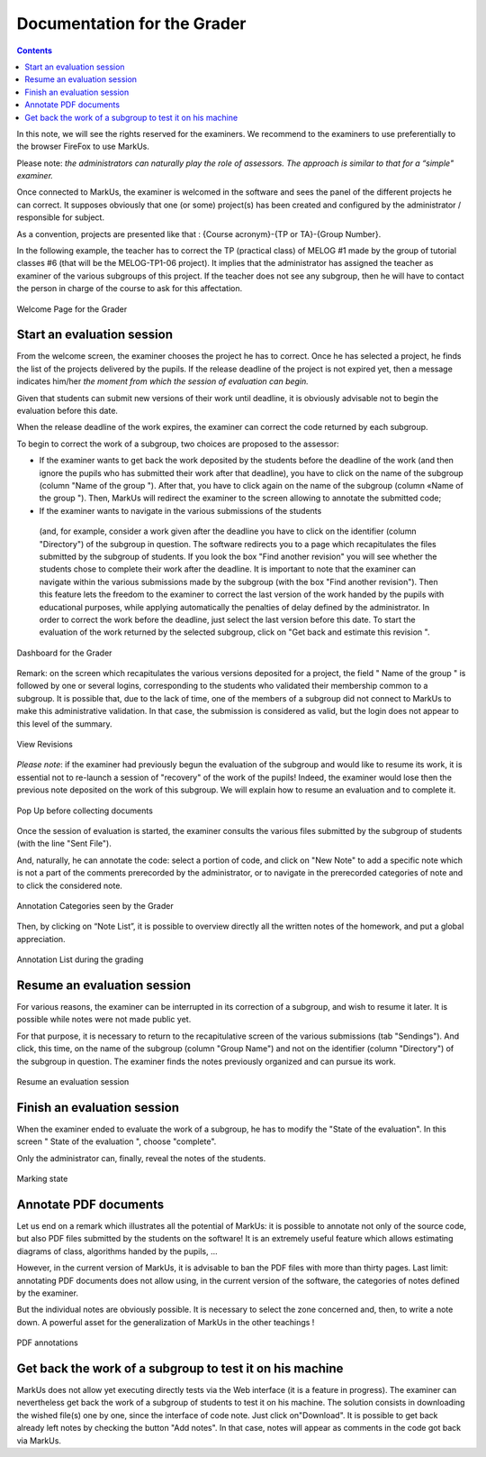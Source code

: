 ================================================================================
Documentation for the Grader
================================================================================

.. contents::

In this note, we will see the rights reserved for the examiners. We recommend
to the examiners to use preferentially to the browser FireFox to use MarkUs.

Please note: *the administrators can naturally play the role of assessors. The
approach is similar to that for a “simple" examiner.* 

Once connected to MarkUs, the examiner is welcomed in the software and sees the
panel of the different projects he can correct. It supposes obviously that one
(or some) project(s) has been created and configured by the administrator /
responsible for subject.

As a convention, projects are presented like that : {Course acronym}-{TP or
TA}-{Group Number}.

In the following example, the teacher has to correct the TP (practical class)
of MELOG #1 made by the group of tutorial classes #6 (that will be the
MELOG-TP1-06 project). It implies that the administrator has assigned the
teacher as examiner of the various subgroups of this project. If the teacher
does not see any subgroup, then he will have to contact the person in charge of
the course to ask for this affectation. 


.. figure:: images/Doc_Grader_WelcomePage.jpg
   :width: 1599px
   :height: 502px
   :scale: 100%
   :align: center
   :alt: Welcome Page

   Welcome Page for the Grader

Start an evaluation session 
--------------------------------------------------------------------------------
From the welcome screen, the examiner chooses the project he has to correct.
Once he has selected a project, he finds the list of the projects delivered by
the pupils.  If the release deadline of the project is not expired yet, then a
message indicates him/her *the moment from which the session of evaluation can
begin.*

Given that students can submit new versions of their work until
deadline, it is obviously advisable not to begin the evaluation before this
date.

When the release deadline of the work expires, the examiner can correct
the code returned by each subgroup.

To begin to correct the work of a subgroup, two choices are proposed to the
assessor: 

*  If the examiner wants to get back the work deposited by the students
   before the deadline of the work (and then ignore the pupils who has submitted
   their work after that deadline), you have to click on the name of the subgroup
   (column "Name of the group "). After that, you have to click again on the name
   of the subgroup (column «Name of the group "). Then, MarkUs will redirect the
   examiner to the screen allowing to annotate the submitted code; 
   
*  If the examiner wants to navigate in the various submissions of the students
  (and, for example, consider a work given after the deadline you have to click
  on the identifier (column "Directory") of the subgroup in question. The
  software redirects you to a page which recapitulates the files submitted by
  the subgroup of students.  If you look the box "Find another revision" you
  will see whether the students chose to complete their work after the
  deadline. It is important to note that the examiner can navigate within the
  various submissions made by the subgroup (with the box "Find another
  revision"). Then this feature lets the freedom to the examiner to correct the
  last version of the work handed by the pupils with educational purposes,
  while applying automatically the penalties of delay defined by the
  administrator. In order to correct the work before the deadline, just select
  the last version before this date. To start the evaluation of the work
  returned by the selected subgroup, click on "Get back and estimate this
  revision ".

.. figure:: images/Doc_Grader_Dashboard.jpg
   :width: 1597px
   :height: 502px
   :scale: 100%
   :align: center
   :alt: Dashboard

   Dashboard for the Grader


Remark: on the screen which recapitulates the various versions deposited for a
project, the field " Name of the group " is followed by one or several logins,
corresponding to the students who validated their membership common to a
subgroup. It is possible that, due to the lack of time, one of the members of a
subgroup did not connect to MarkUs to make this administrative validation. In
that case, the submission is considered as valid, but the login does not appear
to this level of the summary.

.. figure:: images/Doc_Grader_ViewRevision.jpg
   :width: 1599px
   :height: 549px
   :scale: 100%
   :align: center
   :alt: View Revisions

   View Revisions

*Please note*: if the examiner had previously begun the evaluation of the
subgroup and would like to resume its work, it is essential not to re-launch a
session of "recovery" of the work of the pupils! Indeed, the examiner would
lose then the previous note deposited on the work of this subgroup. We will
explain how to resume an evaluation and to complete it.

.. figure:: images/Doc_Grader_PopUp.jpg
   :width: 1599px
   :height: 507px
   :scale: 100%
   :align: center
   :alt: Pop Up

   Pop Up before collecting documents

Once the session of evaluation is started, the examiner consults the various
files submitted by the subgroup of students (with the line "Sent File"). 

And, naturally, he can annotate the code: select a portion of code, and click
on "New Note" to add a specific note which is not a part of the comments
prerecorded by the administrator, or to navigate in the prerecorded categories
of note and to click the considered note.

.. figure:: images/Doc_Grader_Annotations.jpg
   :width: 1585px
   :height: 653px
   :scale: 100%
   :align: center
   :alt: Annotation Categories

   Annotation Categories seen by the Grader

Then, by clicking on “Note List”, it is possible to overview directly all the
written notes of the homework, and put a global appreciation. 

.. figure:: images/Doc_Grader_AnnotationList.jpg
   :width: 1579px
   :height: 613px
   :scale: 100%
   :align: center
   :alt: Annotation List

   Annotation List during the grading

Resume an evaluation session
--------------------------------------------------------------------------------
For various reasons, the examiner can be interrupted in its correction of a
subgroup, and wish to resume it later. It is possible while notes were not made
public yet. 

For that purpose, it is necessary to return to the recapitulative
screen of the various submissions (tab "Sendings"). And click, this time, on
the name of the subgroup (column "Group Name") and not on the identifier
(column "Directory") of the subgroup in question. The examiner finds the notes
previously organized and can pursue its work.

.. figure:: images/Doc_Grader_Resume.jpg
   :width: 1599px
   :height: 502px
   :scale: 100%
   :align: center
   :alt: Resume an evaluation session

   Resume an evaluation session

Finish an evaluation session
--------------------------------------------------------------------------------
When the examiner ended to evaluate the work of a subgroup, he has to modify
the "State of the evaluation". In this screen " State of the evaluation ",
choose "complete".

Only the administrator can, finally, reveal the notes of the students.

.. figure:: images/Doc_Grader_End.jpg
   :width: 1561px
   :height: 107px
   :scale: 100%
   :align: center
   :alt: Marking state

   Marking state

Annotate PDF documents
--------------------------------------------------------------------------------
Let us end on a remark which illustrates all the potential of MarkUs: it is
possible to annotate not only of the source code, but also PDF files submitted
by the students on the software!  It is an extremely useful feature which
allows estimating diagrams of class, algorithms handed by the pupils, ...

However, in the current version of MarkUs, it is advisable to ban the PDF files
with more than thirty pages. Last limit: annotating PDF documents does not
allow using, in the current version of the software, the categories of notes
defined by the examiner.

But the individual notes are obviously possible. It is necessary to select the
zone concerned and, then, to write a note down. A powerful asset for the
generalization of MarkUs in the other teachings !

.. figure:: images/Doc_Grader_PDF.jpg
   :width: 1585px
   :height: 555px
   :scale: 100%
   :align: center
   :alt: PDF annotations

   PDF annotations

Get back the work of a subgroup to test it on his machine
--------------------------------------------------------------------------------
MarkUs does not allow yet executing directly tests via the Web interface (it is
a feature in progress).  The examiner can nevertheless get back the work of a
subgroup of students to test it on his machine. The solution consists in
downloading the wished file(s) one by one, since the interface of code note.
Just click on"Download". It is possible to get back already left notes by
checking the button "Add notes". In that case, notes will appear as comments in
the code got back via MarkUs.
